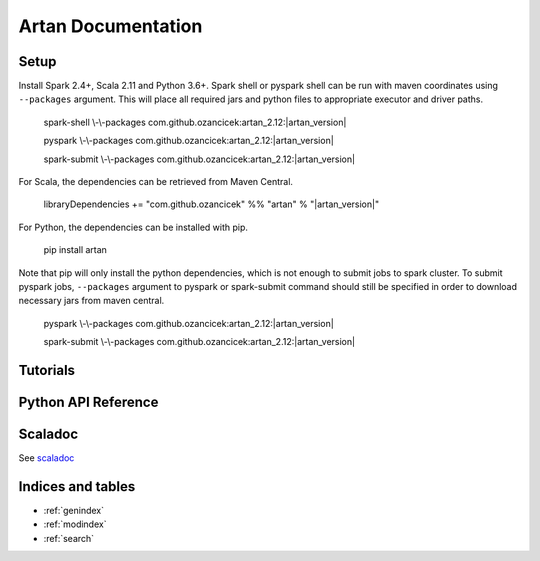 Artan Documentation
###################

    .. toctree::
       :maxdepth: 2
       :caption: Contents:

       index


Setup
*****

Install Spark 2.4+, Scala 2.11 and Python 3.6+. Spark shell or pyspark shell can be run with maven coordinates
using ``--packages`` argument. This will place all required jars and python files to appropriate executor and driver
paths.


        spark-shell \\-\\-packages com.github.ozancicek:artan_2.12:|artan_version|

        pyspark \\-\\-packages com.github.ozancicek:artan_2.12:|artan_version|

        spark-submit \\-\\-packages com.github.ozancicek:artan_2.12:|artan_version|


For Scala, the dependencies can be retrieved from Maven Central.


        libraryDependencies += "com.github.ozancicek" %% "artan" % "|artan_version|"

For Python, the dependencies can be installed with pip.


        pip install artan

Note that pip will only install the python dependencies, which is not enough to submit jobs to spark cluster.
To submit pyspark jobs, ``--packages`` argument to pyspark or spark-submit command should still be specified in
order to download necessary jars from maven central.


        pyspark \\-\\-packages com.github.ozancicek:artan_2.12:|artan_version|

        spark-submit \\-\\-packages com.github.ozancicek:artan_2.12:|artan_version|

Tutorials
******

    .. toctree::
        :maxdepth: 2
        :glob:

        Recursive Least Squares <rlsguide>
        lkfguide
        ekfguide
        ukfguide
        mmaeguide
        gmmguide
        stateguide


Python API Reference
********************

    .. toctree::
       :maxdepth: 3
       
       modules

Scaladoc
********

See `scaladoc <https://ozancicek.github.io/docs/scala/artan/latest/index.html#com.github.ozancicek.artan.ml.package>`_

Indices and tables
******************

* :ref:`genindex`
* :ref:`modindex`
* :ref:`search`
